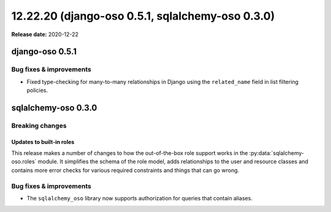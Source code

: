 =========================================================
12.22.20 (django-oso 0.5.1, sqlalchemy-oso 0.3.0)
=========================================================

**Release date:** 2020-12-22

django-oso 0.5.1
================

Bug fixes & improvements
------------------------

- Fixed type-checking for many-to-many relationships in Django using the ``related_name`` field
  in list filtering policies.


sqlalchemy-oso 0.3.0
====================

Breaking changes
----------------

Updates to built-in roles
^^^^^^^^^^^^^^^^^^^^^^^^^

This release makes a number of changes to how the out-of-the-box role support
works in the :py:data:`sqlalchemy-oso.roles` module. It simplifies the schema
of the role model, adds relationships to the user and resource classes and
contains more error checks for various required constraints and things that
can go wrong.

.. It also includes :doc:`docs</getting-started/roles/index>`!


Bug fixes & improvements
------------------------

- The ``sqlalchemy_oso`` library now supports authorization for queries that
  contain aliases.
